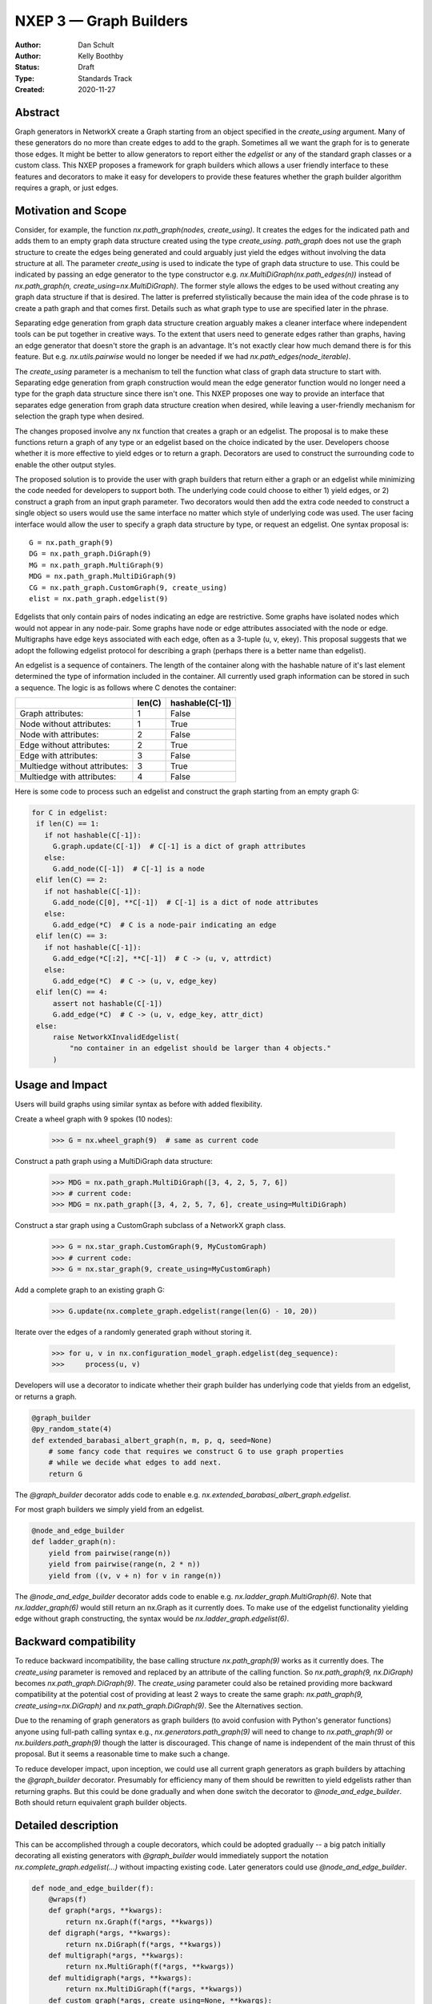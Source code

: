 .. _NXEP3:

==================================
NXEP 3 — Graph Builders
==================================

:Author: Dan Schult
:Author: Kelly Boothby
:Status: Draft
:Type: Standards Track
:Created: 2020-11-27


Abstract
--------

Graph generators in NetworkX create a Graph starting from an object
specified in the `create_using` argument. Many of these generators
do no more than create edges to add to the graph. Sometimes all we
want the graph for is to generate those edges. It might be better
to allow generators to report either the `edgelist` or any of the
standard graph classes or a custom class. This NXEP proposes a
framework for graph builders which allows a user friendly interface
to these features and decorators to make it easy for developers to
provide these features whether the graph builder algorithm requires
a graph, or just edges.

Motivation and Scope
--------------------

Consider, for example, the function `nx.path_graph(nodes, create_using)`.
It creates the edges for the indicated path and adds them to an empty
graph data structure created using the type `create_using`.
`path_graph` does not use the graph structure to create the edges
being generated and could arguably just yield
the edges without involving the data structure at all.
The parameter `create_using` is used to indicate the type of graph data
structure to use. This could be indicated by passing an edge generator
to the type constructor e.g. `nx.MultiDiGraph(nx.path_edges(n))` instead
of `nx.path_graph(n, create_using=nx.MultiDiGraph)`. The former style
allows the edges to be used without creating any graph data structure if
that is desired. The latter is preferred stylistically because the main
idea of the code phrase is to create a path graph and that comes first.
Details such as what graph type to use are specified later in the phrase.

Separating edge generation from graph data structure creation
arguably makes a cleaner interface where independent tools can be put
together in creative ways. To the extent that users need to generate
edges rather than graphs, having an edge generator that doesn't store
the graph is an advantage. It's not exactly clear how much demand there
is for this feature. But e.g. `nx.utils.pairwise` would no longer be needed
if we had `nx.path_edges(node_iterable)`.

The `create_using` parameter is a mechanism to tell the function what
class of graph data structure to start with. Separating edge generation
from graph construction would mean the edge generator function would
no longer need a type for the graph data structure since there isn't one.
This NXEP proposes one way to provide an interface that separates edge
generation from graph data structure creation when desired, while leaving
a user-friendly mechanism for selection the graph type when desired.

The changes proposed involve any nx function that creates a graph or an
edgelist. The proposal is to make these functions return a graph of
any type or an edgelist based on the choice indicated by the user.
Developers choose whether it is more effective to yield edges or to
return a graph. Decorators are used to construct the surrounding code
to enable the other output styles.

The proposed solution is to provide the user with graph builders that
return either a graph or an edgelist while minimizing the code needed
for developers to support both. The underlying code could choose to
either 1) yield edges, or 2) construct a graph from an input graph
parameter. Two decorators would then add the extra code needed to
construct a single object so users would use the same interface no
matter which style of underlying code was used. The user facing
interface would allow the user to specify a graph data structure
by type, or request an edgelist. One syntax proposal is::

    G = nx.path_graph(9)
    DG = nx.path_graph.DiGraph(9)
    MG = nx.path_graph.MultiGraph(9)
    MDG = nx.path_graph.MultiDiGraph(9)
    CG = nx.path_graph.CustomGraph(9, create_using)
    elist = nx.path_graph.edgelist(9)


Edgelists that only contain pairs of nodes indicating an edge are restrictive.
Some graphs have isolated nodes which would not appear in any node-pair.
Some graphs have node or edge attributes associated with the node or edge.
Multigraphs have edge keys associated with each edge, often as a 3-tuple
(u, v, ekey). This proposal suggests that we adopt the following edgelist
protocol for describing a graph (perhaps there is a better name than edgelist).

An edgelist is a sequence of containers. The length of the container along
with the hashable nature of it's last element determined the type of
information included in the container. All currently used graph information
can be stored in such a sequence. The logic is as follows where C denotes
the container:

+------------------------------+--------+-----------------+
|                              | len(C) | hashable(C[-1]) |
+==============================+========+=================+
|Graph attributes:             |   1    |    False        |
+------------------------------+--------+-----------------+
|Node without attributes:      |   1    |    True         |
+------------------------------+--------+-----------------+
|Node with attributes:         |   2    |    False        |
+------------------------------+--------+-----------------+
|Edge without attributes:      |   2    |    True         |
+------------------------------+--------+-----------------+
|Edge with attributes:         |   3    |    False        |
+------------------------------+--------+-----------------+
|Multiedge without attributes: |   3    |    True         |
+------------------------------+--------+-----------------+
|Multiedge with attributes:    |   4    |    False        |
+------------------------------+--------+-----------------+

Here is some code to process such an edgelist and construct the graph
starting from an empty graph G:

.. code-block:: python

    for C in edgelist:
     if len(C) == 1:
       if not hashable(C[-1]):
         G.graph.update(C[-1])  # C[-1] is a dict of graph attributes
       else:
         G.add_node(C[-1])  # C[-1] is a node
     elif len(C) == 2:
       if not hashable(C[-1]):
         G.add_node(C[0], **C[-1])  # C[-1] is a dict of node attributes
       else:
         G.add_edge(*C)  # C is a node-pair indicating an edge
     elif len(C) == 3:
       if not hashable(C[-1]):
         G.add_edge(*C[:2], **C[-1])  # C -> (u, v, attrdict)
       else:
         G.add_edge(*C)  # C -> (u, v, edge_key)
     elif len(C) == 4:
         assert not hashable(C[-1])
         G.add_edge(*C)  # C -> (u, v, edge_key, attr_dict)
     else:
         raise NetworkXInvalidEdgelist(
             "no container in an edgelist should be larger than 4 objects."
         )

Usage and Impact
----------------

Users will build graphs using similar syntax as before with added flexibility.

Create a wheel graph with 9 spokes (10 nodes):

    >>> G = nx.wheel_graph(9)  # same as current code

Construct a path graph using a MultiDiGraph data structure:

    >>> MDG = nx.path_graph.MultiDiGraph([3, 4, 2, 5, 7, 6])
    >>> # current code:
    >>> MDG = nx.path_graph([3, 4, 2, 5, 7, 6], create_using=MultiDiGraph)

Construct a star graph using a CustomGraph subclass of a NetworkX graph class.

    >>> G = nx.star_graph.CustomGraph(9, MyCustomGraph)
    >>> # current code:
    >>> G = nx.star_graph(9, create_using=MyCustomGraph)

Add a complete graph to an existing graph G:

    >>> G.update(nx.complete_graph.edgelist(range(len(G) - 10, 20))

Iterate over the edges of a randomly generated graph without storing it.

    >>> for u, v in nx.configuration_model_graph.edgelist(deg_sequence):
    >>>     process(u, v)

Developers will use a decorator to indicate whether their graph builder
has underlying code that yields from an edgelist, or returns a graph.

.. code-block:: python

    @graph_builder
    @py_random_state(4)
    def extended_barabasi_albert_graph(n, m, p, q, seed=None)
        # some fancy code that requires we construct G to use graph properties
        # while we decide what edges to add next.
        return G

The `@graph_builder` decorator adds code to enable
e.g. `nx.extended_barabasi_albert_graph.edgelist`.

For most graph builders we simply yield from an edgelist.

.. code-block:: python

    @node_and_edge_builder
    def ladder_graph(n):
        yield from pairwise(range(n))
        yield from pairwise(range(n, 2 * n))
        yield from ((v, v + n) for v in range(n))

The `@node_and_edge_builder` decorator adds code to enable
e.g. `nx.ladder_graph.MultiGraph(6)`. Note that `nx.ladder_graph(6)`
would still return an nx.Graph as it currently does. To make use of the
edgelist functionality yielding edge without graph constructing, the syntax
would be `nx.ladder_graph.edgelist(6)`.


Backward compatibility
----------------------

To reduce backward incompatibility, the base calling structure `nx.path_graph(9)`
works as it currently does. The `create_using` parameter is removed and
replaced by an attribute of the calling function.
So `nx.path_graph(9, nx.DiGraph)` becomes `nx.path_graph.DiGraph(9)`.
The `create_using` parameter could also be retained providing more backward
compatibility at the potential cost of providing at least 2 ways to create
the same graph: `nx.path_graph(9, create_using=nx.DiGraph)`
and `nx.path_graph.DiGraph(9)`. See the Alternatives section.


Due to the renaming of graph generators as graph builders (to avoid confusion
with Python's generator functions) anyone using full-path calling syntax
e.g., `nx.generators.path_graph(9)` will need to change to `nx.path_graph(9)`
or `nx.builders.path_graph(9)` though the latter is discouraged.
This change of name is independent of the main thrust of this proposal.
But it seems a reasonable time to make such a change.

To reduce developer impact, upon inception, we could use all current graph
generators as graph builders by attaching the `@graph_builder` decorator.
Presumably for efficiency many of them should be rewritten to yield
edgelists rather than returning graphs. But this could be done gradually
and when done switch the decorator to `@node_and_edge_builder`. Both should
return equivalent graph builder objects.


Detailed description
--------------------

This can be accomplished through a couple decorators, which could be
adopted gradually -- a big patch initially decorating all existing generators
with `@graph_builder` would immediately support the notation
`nx.complete_graph.edgelist(...)` without impacting existing code.
Later generators could use `@node_and_edge_builder`.

.. code-block:: python

    def node_and_edge_builder(f):
        @wraps(f)
        def graph(*args, **kwargs):
            return nx.Graph(f(*args, **kwargs))
        def digraph(*args, **kwargs):
            return nx.DiGraph(f(*args, **kwargs))
        def multigraph(*args, **kwargs):
            return nx.MultiGraph(f(*args, **kwargs))
        def multidigraph(*args, **kwargs):
            return nx.MultiDiGraph(f(*args, **kwargs))
        def custom_graph(*args, create_using=None, **kwargs):
            g = create_using()
            g.update(f(*args, **kwargs))
            return g
        graph.Graph = graph
        graph.DiGraph = digraph
        graph.MultiGraph = multigraph
        graph.MultiDiGraph = multidigraph
        graph.CustomGraph = custom_graph
        graph.edgelist = f
        return graph

    def graph_builder(f):
        @wraps(f)
        def edgelist(*args, **kwargs):
            g = f(*args, **kwargs)
            return itertools.ichain(
                map(tuple, G.nodes.data()), map(tuple, G.edges.data())
            )
        f.edgelist = edgelist
        f.CustomGraph = f
        def graph(*args, **kwargs):
            return f(*args, create_using=nx.Graph, **kwargs))
        def digraph(*args, **kwargs):
            return f(*args, create_using=nx.DiGraph, **kwargs))
        def multigraph(*args, **kwargs):
            return f(*args, create_using=nx.MultiGraph, **kwargs))
        def multidigraph(*args, **kwargs):
            return f(*args, create_using=nx.MultiDiGraph, **kwargs))
        f.Graph = graph
        f.DiGraph = digraph
        f.MultiGraph = multigraph
        f.MultiDiGraph = multidigraph
        return f

Note: the graph_builder underlying code should accept a create_using
parameter for this implementation to work. We need to think if this is
universally applicable and how to handle builders that shouldn't work
with all four of the major NetworkX graph classes.

Graph.update will need to handle an edgelist input. It currently handles
node-pairs and node-pair with edge key triples for multigraphs. Code like
that shown above in the description of Edgelist should be used.

Example developer usage:

.. code-block:: python

    @node_and_edge_builder
    def path_graph(n):
        """an overly simplified path graph implementation"""
        return pairwise(range(n))

    @graph_builder
    def complete_graph(n, create_using=None):
        """an overly simplified complete graph implementation"""
        if create_using is None:
            create_using = nx.Graph
        g = empty_graph(0, create_using)
        g.update(itertools.combinations(range(n), 2))
        return g


Related Work
------------

This proposal is based on ideas and discussions from #3036 and #1393.


Implementation
--------------

The first major step is to implement the two builder decorators.
Next we need to change the Graph update methods, convert functions, etc.
to process edgelists that contain isolated nodes and data attributes.
Third we should identify any functions that build graphs or edgelists
and decorate them to make them Graph Builders.

Special care should be made to ensure only desired graph types are
accepted and appropriate errors raised when not.

We should rename the generators directory as builders and adjust
documentation where needed appropriately (including old documentation
getting the correct canonical url).

Later steps include going through the existing generator code and switching
that code to yield edgelists instead of returning graphs (where appropriate).


Alternatives
------------

We can just leave the generators as they are and deal with the cost of
creating a graph when one only needs the edgelist. It's not a huge cost
most of the time.

We can split the edge generation from graph creation using
`nx.DiGraph(nx.path_edgelist(9))` and disallowing `create_using`.

We can implement the proposal retaining the `create_using` parameter
for backward compatibility.


Discussion
----------

Most of the ideas here are from
- [`#3036 <https://github.com/networkx/networkx/pull/3036>`]
which built on discussion from
- [`#1393 <https://github.com/networkx/networkx/pull/1393>`]
